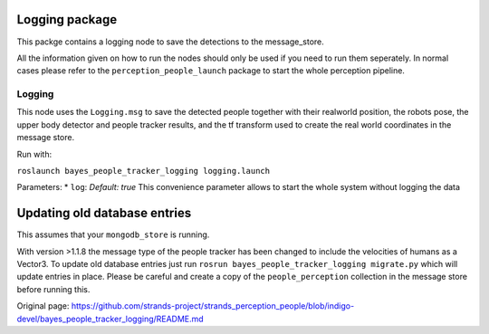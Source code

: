 Logging package
---------------

This packge contains a logging node to save the detections to the
message\_store.

All the information given on how to run the nodes should only be used if
you need to run them seperately. In normal cases please refer to the
``perception_people_launch`` package to start the whole perception
pipeline.

Logging
~~~~~~~

This node uses the ``Logging.msg`` to save the detected people together
with their realworld position, the robots pose, the upper body detector
and people tracker results, and the tf transform used to create the real
world coordinates in the message store.

Run with:

``roslaunch bayes_people_tracker_logging logging.launch``

Parameters: \* ``log``: *Default: true* This convenience parameter
allows to start the whole system without logging the data

Updating old database entries
-----------------------------

This assumes that your ``mongodb_store`` is running.

With version >1.1.8 the message type of the people tracker has been
changed to include the velocities of humans as a Vector3. To update old
database entries just run
``rosrun bayes_people_tracker_logging migrate.py`` which will update
entries in place. Please be careful and create a copy of the
``people_perception`` collection in the message store before running
this.


Original page: https://github.com/strands-project/strands_perception_people/blob/indigo-devel/bayes_people_tracker_logging/README.md